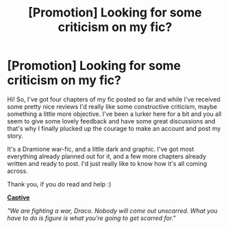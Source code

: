 #+TITLE: [Promotion] Looking for some criticism on my fic?

* [Promotion] Looking for some criticism on my fic?
:PROPERTIES:
:Author: 0bscurum
:Score: 2
:DateUnix: 1447374993.0
:DateShort: 2015-Nov-13
:FlairText: Promotion
:END:
Hi! So, I've got four chapters of my fic posted so far and while I've received some pretty nice reviews I'd really like some constructive criticism, maybe something a little more objective. I've been a lurker here for a bit and you all seem to give some lovely feedback and have some great discussions and that's why I finally plucked up the courage to make an account and post my story.

It's a Dramione war-fic, and a little dark and graphic. I've got most everything already planned out for it, and a few more chapters already written and ready to post. I'd just really like to know how it's all coming across.

Thank you, if you do read and help :)

*[[https://www.fanfiction.net/s/11506688/1/Captive][Captive]]*

/"We are fighting a war, Draco. Nobody will come out unscarred. What you have to do is figure is what you're going to get scarred for."/

